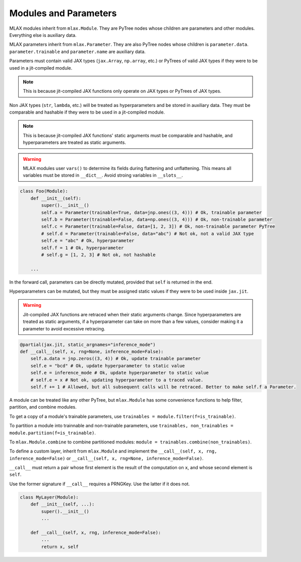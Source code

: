 Modules and Parameters
======================

MLAX modules inherit from ``mlax.Module``. They are PyTree nodes whose children
are parameters and other modules. Everything else is auxiliary data.

MLAX parameters inherit from ``mlax.Parameter``. They are also PyTree nodes
whose children is ``parameter.data``. ``parameter.trainable`` and
``parameter.name`` are auxiliary data.

Parameters must contain valid JAX types (``jax.Array``, ``np.array``, etc.) or
PyTrees of valid JAX types if they were to be used in a jit-compiled module.

.. note::
    This is because jit-compiled JAX functions only operate on JAX types or
    PyTrees of JAX types.

Non JAX types (``str``, ``lambda``, etc.) will be treated as hyperparameters and
be stored in auxiliary data. They must be comparable and hashable if they were
to be used in a jit-compiled module.

.. note::
    This is because jit-compiled JAX functions' static arguments must be
    comparable and hashable, and hyperparameters are treated as static
    arguments.

.. warning::
    MLAX modules user ``vars()`` to determine its fields during flattening and
    unflattening. This means all variables must be stored in ``__dict__``.
    Avoid stroing variables in ``__slots__``.

.. code-block:: python

    class Foo(Module):
        def __init__(self):
            super().__init__()
            self.a = Parameter(trainable=True, data=jnp.ones((3, 4))) # Ok, trainable parameter
            self.b = Parameter(trainable=False, data=np.ones((3, 4))) # Ok, non-trainable parameter
            self.c = Parameter(trainable=False, data=[1, 2, 3]) # Ok, non-trainable parameter PyTree
            # self.d = Parameter(trainable=False, data="abc") # Not ok, not a valid JAX type
            self.e = "abc" # Ok, hyperparameter
            self.f = 1 # Ok, hyperparameter
            # self.g = [1, 2, 3] # Not ok, not hashable

        ...
    
In the forward call, parameters can be directly mutated, provided that ``self``
is returned in the end.

Hyperparameters can be mutated, but they must be assigned static values if they
were to be used inside ``jax.jit``.

.. warning::
    Jit-compiled JAX functions are retraced when their static arguments change.
    Since hyperparameters are treated as static arguments, if a hyperparameter
    can take on more than a few values, consider making it a parameter to avoid
    excessive retracing.

.. code-block:: python

        @partial(jax.jit, static_argnames="inference_mode")
        def __call__(self, x, rng=None, inference_mode=False):
            self.a.data = jnp.zeros((3, 4)) # Ok, update trainable parameter
            self.e = "bcd" # Ok, update hyperparameter to static value
            self.e = inference_mode # Ok, update hyperparameter to static value
            # self.e = x # Not ok, updating hyperparameter to a traced value.
            self.f += 1 # Allowed, but all subsequent calls will be retraced. Better to make self.f a Parameter.

A module can be treated like any other PyTree, but ``mlax.Module`` has some
convenience functions to help filter, partition, and combine modules.

To get a copy of a module's trainable parameters, use
``trainables = module.filter(f=is_trainable)``.

To partition a module into trainnable and non-trainable parameters, use
``trainables, non_trainables = module.partition(f=is_trainable)``.

To ``mlax.Module.combine`` to combine partitioned modules:
``module = trainables.combine(non_trainables)``.

To define a custom layer, inherit from ``mlax.Module`` and implement the
``__call__(self, x, rng, inference_mode=False)`` or
``__call__(self, x, rng=None, inference_mode=False)``.

``__call__`` must return a pair whose first element is the result of the
computation on ``x``, and whose second element is ``self``.

Use the former signature if ``__call__`` requires a PRNGKey. Use the latter if
it does not.

.. code-block:: python

    class MyLayer(Module):
        def __init__(self, ...):
            super().__init__()
            ...
        
        def __call__(self, x, rng, inference_mode=False):
            ...
            return x, self

